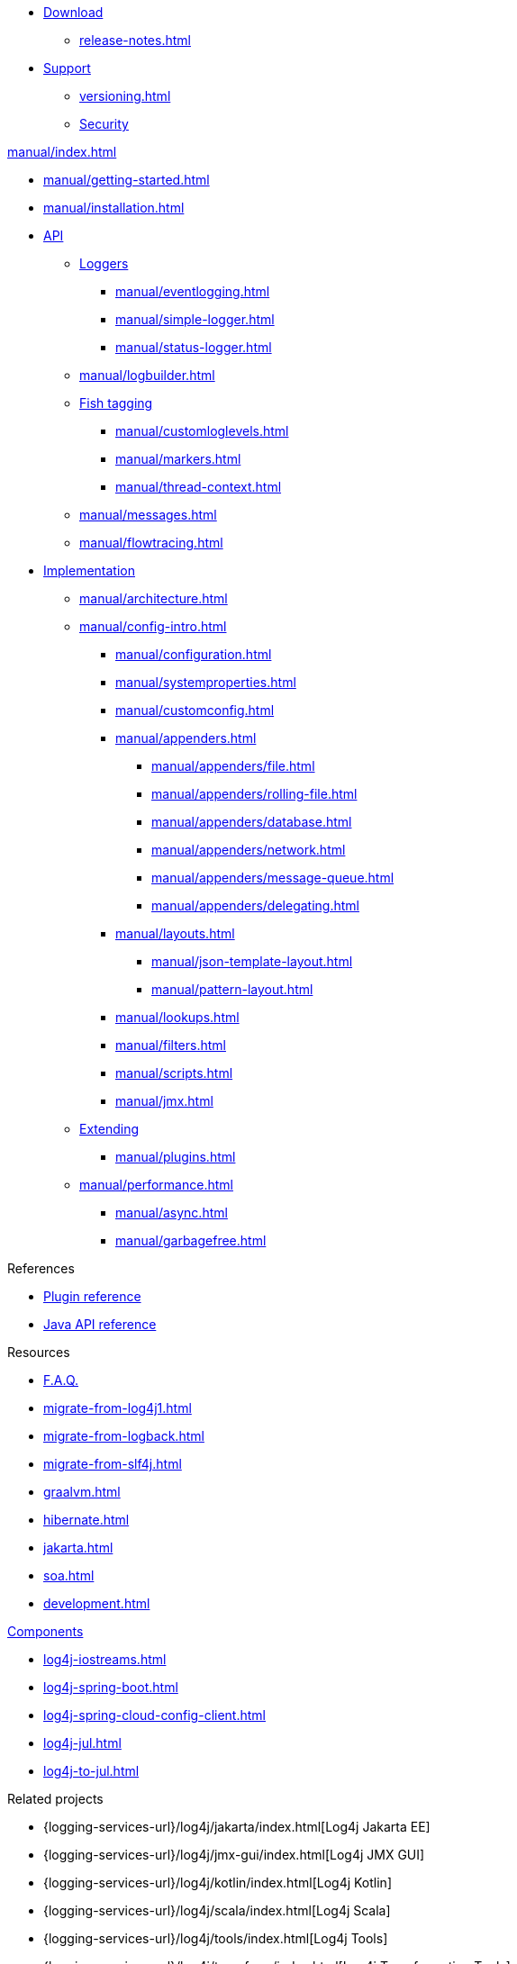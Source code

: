 ////
    Licensed to the Apache Software Foundation (ASF) under one or more
    contributor license agreements.  See the NOTICE file distributed with
    this work for additional information regarding copyright ownership.
    The ASF licenses this file to You under the Apache License, Version 2.0
    (the "License"); you may not use this file except in compliance with
    the License.  You may obtain a copy of the License at

         http://www.apache.org/licenses/LICENSE-2.0

    Unless required by applicable law or agreed to in writing, software
    distributed under the License is distributed on an "AS IS" BASIS,
    WITHOUT WARRANTIES OR CONDITIONS OF ANY KIND, either express or implied.
    See the License for the specific language governing permissions and
    limitations under the License.
////

* xref:download.adoc[Download]
** xref:release-notes.adoc[]
* link:{logging-services-url}/support.html[Support]
** xref:versioning.adoc[]
** link:{logging-services-url}/security.html[Security]

.xref:manual/index.adoc[]
* xref:manual/getting-started.adoc[]
* xref:manual/installation.adoc[]
* xref:manual/api.adoc[API]
** xref:manual/api.adoc#loggers[Loggers]
*** xref:manual/eventlogging.adoc[]
*** xref:manual/simple-logger.adoc[]
*** xref:manual/status-logger.adoc[]
** xref:manual/logbuilder.adoc[]
** xref:manual/api.adoc#fish-tagging[Fish tagging]
*** xref:manual/customloglevels.adoc[]
*** xref:manual/markers.adoc[]
*** xref:manual/thread-context.adoc[]
** xref:manual/messages.adoc[]
** xref:manual/flowtracing.adoc[]
* xref:manual/implementation.adoc[Implementation]
** xref:manual/architecture.adoc[]
** xref:manual/config-intro.adoc[]
*** xref:manual/configuration.adoc[]
*** xref:manual/systemproperties.adoc[]
*** xref:manual/customconfig.adoc[]
*** xref:manual/appenders.adoc[]
**** xref:manual/appenders/file.adoc[]
**** xref:manual/appenders/rolling-file.adoc[]
**** xref:manual/appenders/database.adoc[]
**** xref:manual/appenders/network.adoc[]
**** xref:manual/appenders/message-queue.adoc[]
**** xref:manual/appenders/delegating.adoc[]
*** xref:manual/layouts.adoc[]
**** xref:manual/json-template-layout.adoc[]
**** xref:manual/pattern-layout.adoc[]
*** xref:manual/lookups.adoc[]
*** xref:manual/filters.adoc[]
*** xref:manual/scripts.adoc[]
*** xref:manual/jmx.adoc[]
** xref:manual/extending.adoc[Extending]
*** xref:manual/plugins.adoc[]
** xref:manual/performance.adoc[]
*** xref:manual/async.adoc[]
*** xref:manual/garbagefree.adoc[]

.References
* xref:plugin-reference.adoc[Plugin reference]
* xref:javadoc.adoc[Java API reference]

.Resources
* xref:faq.adoc[F.A.Q.]
* xref:migrate-from-log4j1.adoc[]
* xref:migrate-from-logback.adoc[]
* xref:migrate-from-slf4j.adoc[]
* xref:graalvm.adoc[]
* xref:hibernate.adoc[]
* xref:jakarta.adoc[]
* xref:soa.adoc[]
* xref:development.adoc[]

.xref:components.adoc[Components]
* xref:log4j-iostreams.adoc[]
* xref:log4j-spring-boot.adoc[]
* xref:log4j-spring-cloud-config-client.adoc[]
* xref:log4j-jul.adoc[]
* xref:log4j-to-jul.adoc[]

.Related projects
* {logging-services-url}/log4j/jakarta/index.html[Log4j Jakarta EE]
* {logging-services-url}/log4j/jmx-gui/index.html[Log4j JMX GUI]
* {logging-services-url}/log4j/kotlin/index.html[Log4j Kotlin]
* {logging-services-url}/log4j/scala/index.html[Log4j Scala]
* {logging-services-url}/log4j/tools/index.html[Log4j Tools]
* {logging-services-url}/log4j/transform/index.html[Log4j Transformation Tools]
